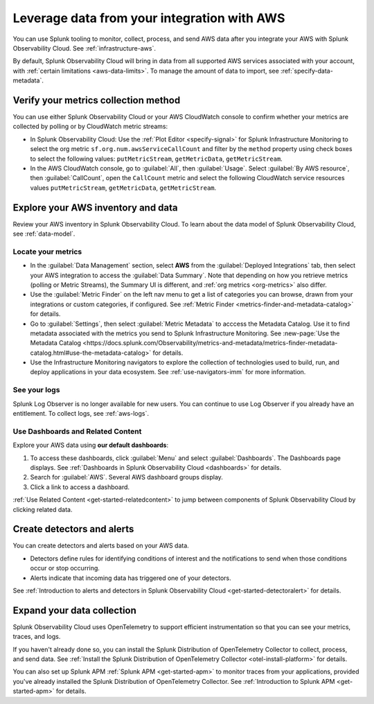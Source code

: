 .. _aws-post-install:

***********************************************
Leverage data from your integration with AWS
***********************************************

.. meta::
  :description: After connecting your AWS account to Splunk Observability Cloud, you can perform the actions described in this topic.

You can use Splunk tooling to monitor, collect, process, and send AWS data after you integrate your AWS with Splunk Observability Cloud. See :ref:`infrastructure-aws`.

By default, Splunk Observability Cloud will bring in data from all supported AWS services associated with your account, with :ref:`certain limitations <aws-data-limits>`. To manage the amount of data to import, see :ref:`specify-data-metadata`.

Verify your metrics collection method
============================================

You can use either Splunk Observability Cloud or your AWS CloudWatch console to confirm whether your metrics are collected by polling or by CloudWatch metric streams:

- In Splunk Observability Cloud: Use the :ref:`Plot Editor <specify-signal>` for Splunk Infrastructure Monitoring to select the org metric ``sf.org.num.awsServiceCallCount`` and filter by the ``method`` property using check boxes to select the following values: ``putMetricStream``, ``getMetricData``, ``getMetricStream``.
- In the AWS CloudWatch console, go to :guilabel:`All`, then :guilabel:`Usage`. Select :guilabel:`By AWS resource`, then :guilabel:`CallCount`, open the ``CallCount`` metric and select the following CloudWatch service resources values  ``putMetricStream``, ``getMetricData``, ``getMetricStream``.

Explore your AWS inventory and data
============================================

Review your AWS inventory in Splunk Observability Cloud. To learn about the data model of Splunk Observability Cloud, see :ref:`data-model`.

Locate your metrics
------------------------------------------------------

- In the :guilabel:`Data Management` section, select :strong:`AWS` from the :guilabel:`Deployed Integrations` tab, then select your AWS integration to access the :guilabel:`Data Summary`. Note that depending on how you retrieve metrics (polling or Metric Streams), the Summary UI is different, and :ref:`org metrics <org-metrics>` also differ. 
- Use the :guilabel:`Metric Finder` on the left nav menu to get a list of categories you can browse, drawn from your integrations or custom categories, if configured. See :ref:`Metric Finder <metrics-finder-and-metadata-catalog>` for details.
- Go to :guilabel:`Settings`, then select :guilabel:`Metric Metadata` to acccess the Metadata Catalog. Use it to find metadata associated with the metrics you send to Splunk Infrastructure Monitoring. See :new-page:`Use the Metadata Catalog <https://docs.splunk.com/Observability/metrics-and-metadata/metrics-finder-metadata-catalog.html#use-the-metadata-catalog>` for details.
- Use the Infrastructure Monitoring navigators to explore the collection of technologies used to build, run, and deploy applications in your data ecosystem. See :ref:`use-navigators-imm` for more information. 

See your logs 
------------------------------------------------------

Splunk Log Observer is no longer available for new users. You can continue to use Log Observer if you already have an entitlement. To collect logs, see :ref:`aws-logs`.

Use Dashboards and Related Content
------------------------------------------------------

Explore your AWS data using :strong:`our default dashboards`:

1. To access these dashboards, click :guilabel:`Menu` and select :guilabel:`Dashboards`. The Dashboards page displays. See :ref:`Dashboards in Splunk Observability Cloud <dashboards>` for details.
2. Search for :guilabel:`AWS`. Several AWS dashboard groups display.
3. Click a link to access a dashboard.

:ref:`Use Related Content <get-started-relatedcontent>` to jump between components of Splunk Observability Cloud by clicking related data.

Create detectors and alerts
================================

You can create detectors and alerts based on your AWS data.

- Detectors define rules for identifying conditions of interest and the notifications to send when those conditions occur or stop occurring.

- Alerts indicate that incoming data has triggered one of your detectors.

See :ref:`Introduction to alerts and detectors in Splunk Observability Cloud <get-started-detectoralert>` for details.

Expand your data collection
====================================

Splunk Observability Cloud uses OpenTelemetry to support efficient instrumentation so that you can see your metrics, traces, and logs.

If you haven't already done so, you can install the Splunk Distribution of OpenTelemetry Collector to collect, process, and send data. See :ref:`Install the Splunk Distribution of OpenTelemetry Collector <otel-install-platform>` for details.

You can also set up Splunk APM :ref:`Splunk APM <get-started-apm>` to monitor traces from your applications, provided you've already installed the Splunk Distribution of OpenTelemetry Collector. See :ref:`Introduction to Splunk APM <get-started-apm>` for details.


